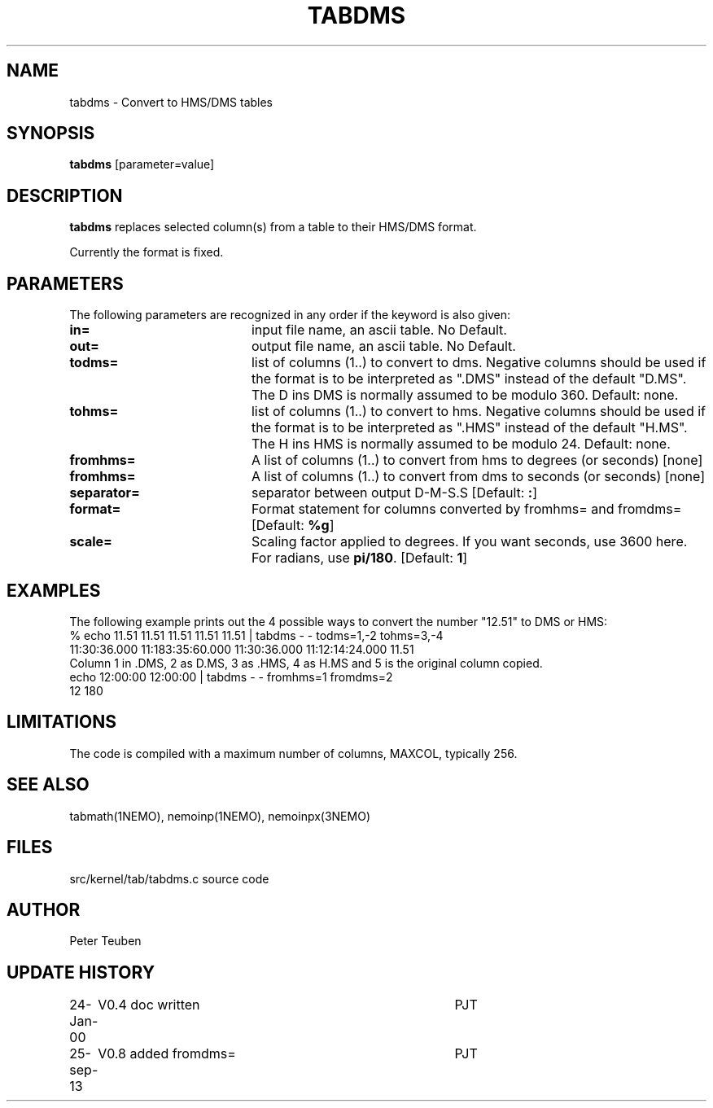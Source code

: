 .TH TABDMS 1NEMO "25 September 2013"
.SH NAME
tabdms \- Convert to HMS/DMS tables
.SH SYNOPSIS
\fBtabdms\fP [parameter=value]
.SH DESCRIPTION
\fBtabdms\fP replaces selected column(s) from a table to their
HMS/DMS format. 
.PP
Currently the format is fixed.
.SH PARAMETERS
The following parameters are recognized in any order if the keyword
is also given:
.TP 20
\fBin=\fP
input file name, an ascii table. No Default.
.TP 
\fBout=\fP
output file name, an ascii table. No Default.
.TP 
\fBtodms=\fP
list of columns (1..) to convert to dms. 
Negative columns should be used if the format is to be interpreted
as ".DMS" instead of the default "D.MS". 
The D ins DMS is normally assumed to be modulo 360.
Default: none.
.TP 
\fBtohms=\fP
list of columns (1..) to convert to hms.
Negative columns should be used if the format is to be interpreted
as ".HMS" instead of the default "H.MS".
The H ins HMS is normally assumed to be modulo 24.
Default: none.
.TP 
\fBfromhms=\fP
A list of columns (1..) to convert from hms to degrees (or seconds)
[none]
.TP
\fBfromhms=\fP
A list of columns (1..) to convert from dms to seconds (or seconds)
[none]
.TP 
\fBseparator=\fP
separator between output D-M-S.S 
[Default: \fB:\fP]
.TP
\fBformat=\fP
Format statement for columns converted by fromhms= and fromdms=
[Default: \fB%g\fP]
.TP 
\fBscale=\fP
Scaling factor applied to degrees. If you want seconds, use 3600 here. For radians,
use \fBpi/180\fP.
[Default: \fB1\fP]
.SH EXAMPLES
The following example prints out the 4 possible ways to convert the
number "12.51" to DMS or HMS:
.nf
% echo 11.51 11.51 11.51 11.51 11.51 | tabdms - - todms=1,-2 tohms=3,-4
11:30:36.000 11:183:35:60.000 11:30:36.000 11:12:14:24.000 11.51 
.fi
Column 1 in .DMS, 2 as D.MS, 3 as .HMS, 4 as H.MS and 5 is the
original column copied.
.nf
echo 12:00:00 12:00:00 | tabdms - - fromhms=1 fromdms=2
12 180
.fi
.SH LIMITATIONS
The code is compiled with a maximum number of columns, MAXCOL, typically
256.
.SH SEE ALSO
tabmath(1NEMO), nemoinp(1NEMO), nemoinpx(3NEMO)
.SH FILES
src/kernel/tab/tabdms.c      source code
.SH AUTHOR
Peter Teuben
.SH UPDATE HISTORY
.nf
.ta +1.0i +4.0i
24-Jan-00	V0.4 doc written	PJT
25-sep-13	V0.8 added fromdms=	PJT
.fi
